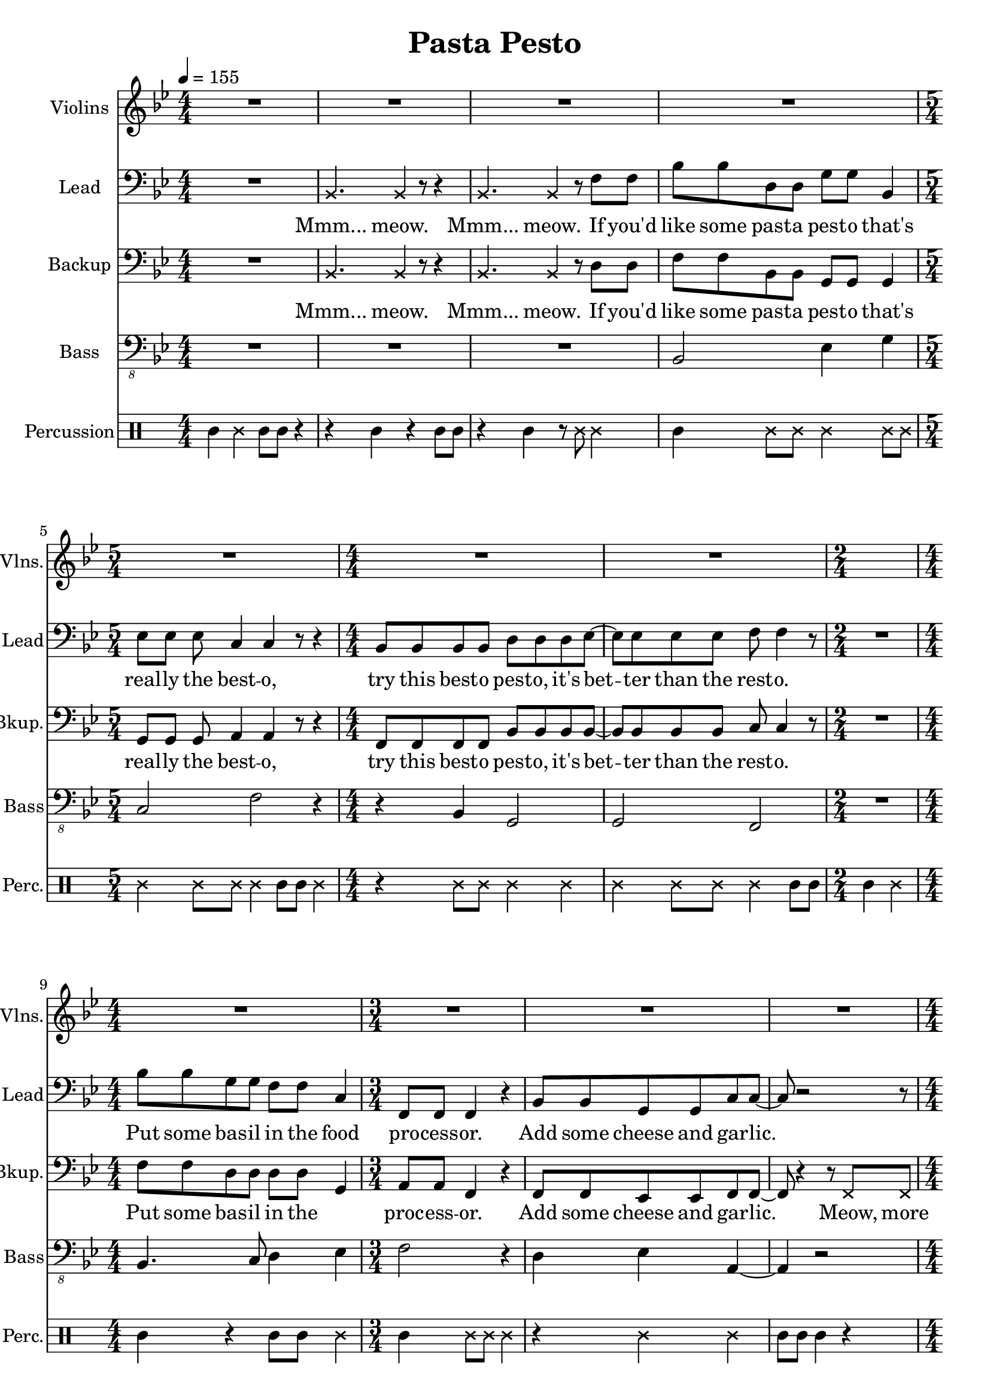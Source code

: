 
\version "2.18.2"
% automatically converted by musicxml2ly from /tmp/pasta_pesto.xml

\header {
    encodingsoftware = "MuseScore 2.0.3"
    encodingdate = "2017-08-06"
    title = "Pasta Pesto"
    }

\layout {
    \context { \Score
        skipBars = ##t
        }
    }
PartPOneVoiceOne =  \relative f' {
    \clef "treble" \key bes \major \numericTimeSignature\time 4/4 | % 1
    \tempo 4=155 R1*4 | % 5
    \time 5/4  R4*5 | % 6
    \numericTimeSignature\time 4/4  R1*2 | % 8
    \time 2/4  s2 | % 9
    \numericTimeSignature\time 4/4  R1 | \barNumberCheck #10
    \time 3/4  R2.*3 | % 13
    \numericTimeSignature\time 4/4  r2 r4 f4 | % 14
    bes,1 | % 15
    c2. r4 | % 16
    r2 r4 c4 | % 17
    d2 bes2 | % 18
    bes4. a8 ~ a4. r8 | % 19
    \time 2/4  R2 | \barNumberCheck #20
    \numericTimeSignature\time 4/4  R1*4 | % 24
    r2 bes4 c4 | % 25
    c4 c8 d8 ~ d4 r4 \bar "|."
    }

PartPTwoVoiceOne =  \relative bes, {
    \clef "bass" \key bes \major \numericTimeSignature\time 4/4 R1 | % 2
    \once \override NoteHead #'style = #'cross bes4. \once \override
    NoteHead #'style = #'cross bes4 r8 r4 | % 3
    \once \override NoteHead #'style = #'cross bes4. \once \override
    NoteHead #'style = #'cross bes4 r8 f'8 f8 | % 4
    bes8 bes8 d,8 d8 g8 g8 bes,4 | % 5
    \time 5/4  es8 es8 es8 c4 c4 r8 r4 | % 6
    \numericTimeSignature\time 4/4  bes8 bes8 bes8 bes8 d8 d8 d8 es8 ~ | % 7
    es8 es8 es8 es8 f8 f4 r8 | % 8
    \time 2/4  R2 | % 9
    \numericTimeSignature\time 4/4  bes8 bes8 g8 g8 f8 f8 c4 |
    \barNumberCheck #10
    \time 3/4  f,8 f8 f4 r4 | % 11
    bes8 bes8 g8 g8 c8 c8 ~ | % 12
    c8 r2 r8 | % 13
    \numericTimeSignature\time 4/4  r4 f,8 f8 f4 r4 | % 14
    bes'8 bes8 d,8 d8 g8 g8 r4 | % 15
    r4 es8 es8 c8 c4 r8 | % 16
    R1 | % 17
    bes8 bes8 bes8 bes8 d8 d8 d4 | % 18
    es8 es4 f8 ~ f4. r8 | % 19
    \time 2/4  r4 f,8 f8 | \barNumberCheck #20
    \numericTimeSignature\time 4/4  f4 r4. f8 f8 f8 | % 21
    f4 r4 r4 f8 f8 | % 22
    f8 f8 r4 r4 f8 f8 | % 23
    f4 r4 r4 f'8 f8 | % 24
    bes8 bes8 g8 g8 f8 f8 c8 c8 | % 25
    f,8 f8 f8 bes8 ~ bes2 \bar "|."
    }

PartPTwoVoiceOneLyricsOne =  \lyricmode { "Mmm..." "meow." "Mmm..."
    "meow." If "you'd" like some past -- a pest -- o "that's" real -- ly
    the best -- "o," try this best -- o pest -- "o," "it's" bet -- ter
    than the rest -- "o." Put some bas -- il in the food pro -- cess --
    "or." Add some cheese and gar -- "lic." Ok -- "ay," "more." "Then,"
    you add the pine "nuts." Ok -- "ay," al -- "monds." Salt and ol --
    ive oi -- l and pep -- "per," "too." "Then," you "mix..." and squish
    it "down..." add some wat -- "er..." mix some "more." Then you know
    "it's" best -- o pest -- o "'cause" I made it for "you!" }
PartPThreeVoiceOne =  \relative bes, {
    \clef "bass" \key bes \major \numericTimeSignature\time 4/4 R1 | % 2
    \once \override NoteHead #'style = #'cross bes4. \once \override
    NoteHead #'style = #'cross bes4 r8 r4 | % 3
    \once \override NoteHead #'style = #'cross bes4. \once \override
    NoteHead #'style = #'cross bes4 r8 d8 d8 | % 4
    f8 f8 bes,8 bes8 g8 g8 g4 | % 5
    \time 5/4  g8 g8 g8 a4 a4 r8 r4 | % 6
    \numericTimeSignature\time 4/4  f8 f8 f8 f8 bes8 bes8 bes8 bes8 ~ | % 7
    bes8 bes8 bes8 bes8 c8 c4 r8 | % 8
    \time 2/4  R2 | % 9
    \numericTimeSignature\time 4/4  f8 f8 d8 d8 d8 d8 g,4 |
    \barNumberCheck #10
    \time 3/4  a8 a8 f4 r4 | % 11
    f8 f8 es8 es8 f8 f8 ~ | % 12
    f8 r4 r8 \once \override NoteHead #'style = #'cross f8 \once
    \override NoteHead #'style = #'cross f8 | % 13
    \numericTimeSignature\time 4/4  \once \override NoteHead #'style =
    #'cross f8 \once \override NoteHead #'style = #'cross f8 r2 r4 | % 14
    f'8 f8 bes,8 bes8 g8 g8 bes8 bes8 | % 15
    es8 es8 g,8 g8 a8 a4 r8 | % 16
    R1 | % 17
    f8 f8 f8 f8 bes8 bes8 bes4 | % 18
    bes8 bes4 c8 ~ c4. r8 | % 19
    \time 2/4  r4 f,8 f8 | \barNumberCheck #20
    \numericTimeSignature\time 4/4  f4 r4. f8 f8 f8 | % 21
    f4 r4 r4 f8 f8 | % 22
    f8 f8 r4 r4 f8 f8 | % 23
    f4 r4 r4 d'8 d8 | % 24
    f8 f8 d8 d8 d8 d8 g,8 g8 | % 25
    a8 a8 f8 f8 ~ f2 \bar "|."
    }

PartPThreeVoiceOneLyricsOne =  \lyricmode { "Mmm..." "meow." "Mmm..."
    "meow." If "you'd" like some past -- a pest -- o "that's" real -- ly
    the best -- "o," try this best -- o pest -- "o," "it's" bet -- ter
    than the rest -- "o." Put some bas -- il in the \skip4 proc -- ess
    -- "or." Add some cheese and gar -- "lic." "Meow," more gar --
    "lic." "Then," you add the pine "nuts." Those are al -- "monds." Ok
    -- "ay." añ -- "monds." Salt and ol -- ive oi -- l and pep -- "per,"
    "too." "Then," you "mix..." and squish it "down..." add some wat --
    "er..." mix some "more." Then you know "it's" best -- o pest -- o
    "'cause" I made it for "you!" }
PartPFourVoiceOne =  \relative bes,, {
    \transposition c \clef "bass_8" \key bes \major
    \numericTimeSignature\time 4/4 R1*3 | % 4
    bes2 es4 g4 | % 5
    \time 5/4  c,2 f2 r4 | % 6
    \numericTimeSignature\time 4/4  r4 bes,4 g2 | % 7
    g2 f2 | % 8
    \time 2/4  R2 | % 9
    \numericTimeSignature\time 4/4  bes4. c8 d4 es4 | \barNumberCheck
    #10
    \time 3/4  f2 r4 | % 11
    d4 es4 a,4 ~ | % 12
    a4 r2 | % 13
    \numericTimeSignature\time 4/4  R1 | % 14
    bes2 es4 g4 | % 15
    c,2 f2 | % 16
    R1 | % 17
    r4 bes,4 g2 | % 18
    g2 f2 | % 19
    \time 2/4  R2 | \barNumberCheck #20
    \numericTimeSignature\time 4/4  R1*4 | % 24
    bes2. es4 | % 25
    f4 f,8 bes8 ~ bes2 \bar "|."
    }

PartPFiveVoiceOne =  \relative a' {
    \clef "percussion" \key bes \major \numericTimeSignature\time 4/4 a4
    \once \override NoteHead #'style = #'cross e'4 a,8 a8 r4 | % 2
    r4 a4 r4 a8 a8 | % 3
    r4 a4 r8 \once \override NoteHead #'style = #'cross e'8 \once
    \override NoteHead #'style = #'cross e4 | % 4
    a,4 \once \override NoteHead #'style = #'cross e'8 \once \override
    NoteHead #'style = #'cross e8 \once \override NoteHead #'style =
    #'cross e4 \once \override NoteHead #'style = #'cross e8 \once
    \override NoteHead #'style = #'cross e8 | % 5
    \time 5/4  \once \override NoteHead #'style = #'cross e4 \once
    \override NoteHead #'style = #'cross e8 \once \override NoteHead
    #'style = #'cross e8 \once \override NoteHead #'style = #'cross e4
    a,8 a8 \once \override NoteHead #'style = #'cross e'4 | % 6
    \numericTimeSignature\time 4/4  r4 \once \override NoteHead #'style
    = #'cross e8 \once \override NoteHead #'style = #'cross e8 \once
    \override NoteHead #'style = #'cross e4 \once \override NoteHead
    #'style = #'cross e4 | % 7
    \once \override NoteHead #'style = #'cross e4 \once \override
    NoteHead #'style = #'cross e8 \once \override NoteHead #'style =
    #'cross e8 \once \override NoteHead #'style = #'cross e4 a,8 a8 | % 8
    \time 2/4  a4 \once \override NoteHead #'style = #'cross e'4 | % 9
    \numericTimeSignature\time 4/4  a,4 r4 a8 a8 \once \override
    NoteHead #'style = #'cross e'4 | \barNumberCheck #10
    \time 3/4  a,4 \once \override NoteHead #'style = #'cross e'8 \once
    \override NoteHead #'style = #'cross e8 \once \override NoteHead
    #'style = #'cross e4 | % 11
    r4 \once \override NoteHead #'style = #'cross e4 \once \override
    NoteHead #'style = #'cross e4 | % 12
    a,8 a8 a4 r4 | % 13
    \numericTimeSignature\time 4/4  r2 r4 \once \override NoteHead
    #'style = #'cross e'4 | % 14
    a,4 \once \override NoteHead #'style = #'cross e'8 \once \override
    NoteHead #'style = #'cross e8 \once \override NoteHead #'style =
    #'cross e4 \once \override NoteHead #'style = #'cross e8 \once
    \override NoteHead #'style = #'cross e8 | % 15
    \once \override NoteHead #'style = #'cross e4 \once \override
    NoteHead #'style = #'cross e8 \once \override NoteHead #'style =
    #'cross e8 \once \override NoteHead #'style = #'cross e4 a,8 a8 | % 16
    \once \override NoteHead #'style = #'cross e'8 \once \override
    NoteHead #'style = #'cross e8 a,4 a4 r4 | % 17
    a4 \once \override NoteHead #'style = #'cross e'8 \once \override
    NoteHead #'style = #'cross e8 \once \override NoteHead #'style =
    #'cross e4 \once \override NoteHead #'style = #'cross e4 | % 18
    \once \override NoteHead #'style = #'cross e4 \once \override
    NoteHead #'style = #'cross e8 \once \override NoteHead #'style =
    #'cross e8 \once \override NoteHead #'style = #'cross e4 \once
    \override TupletBracket #'stencil = ##f
    \times 2/3  {
        a,8 a8 a8 }
    | % 19
    \time 2/4  a4 r4 | \barNumberCheck #20
    \numericTimeSignature\time 4/4  r4 a4 a4 r4 | % 21
    r8 a8 \once \override TupletBracket #'stencil = ##f
    \times 2/3  {
        a8 a8 a8 }
    a4 r4 | % 22
    r4 a8 a8 a4 r4 | % 23
    r8 a4 a8 a4 r4 | % 24
    a4 \once \override NoteHead #'style = #'cross e'8 \once \override
    NoteHead #'style = #'cross e8 \once \override NoteHead #'style =
    #'cross e4 \once \override NoteHead #'style = #'cross e4 | % 25
    a,4 \once \override NoteHead #'style = #'cross e'8 \once \override
    NoteHead #'style = #'cross e4. r4 \bar "|."
    }


% The score definition
\score {
    <<
        \new Staff <<
            \set Staff.instrumentName = "Violins"
            \set Staff.shortInstrumentName = "Vlns."
            \context Staff << 
                \context Voice = "PartPOneVoiceOne" { \PartPOneVoiceOne }
                >>
            >>
        \new Staff <<
            \set Staff.instrumentName = "Lead"
            \set Staff.shortInstrumentName = "Lead"
            \context Staff << 
                \context Voice = "PartPTwoVoiceOne" { \PartPTwoVoiceOne }
                \new Lyrics \lyricsto "PartPTwoVoiceOne" \PartPTwoVoiceOneLyricsOne
                >>
            >>
        \new Staff <<
            \set Staff.instrumentName = "Backup"
            \set Staff.shortInstrumentName = "Bkup."
            \context Staff << 
                \context Voice = "PartPThreeVoiceOne" { \PartPThreeVoiceOne }
                \new Lyrics \lyricsto "PartPThreeVoiceOne" \PartPThreeVoiceOneLyricsOne
                >>
            >>
        \new Staff <<
            \set Staff.instrumentName = "Bass"
            \set Staff.shortInstrumentName = "Bass"
            \context Staff << 
                \context Voice = "PartPFourVoiceOne" { \PartPFourVoiceOne }
                >>
            >>
        \new DrumStaff <<
            \set DrumStaff.instrumentName = "Percussion"
            \set DrumStaff.shortInstrumentName = "Perc."
            \context DrumStaff << 
                \context DrumVoice = "PartPFiveVoiceOne" { \PartPFiveVoiceOne }
                >>
            >>
        
        >>
    \layout {}
    % To create MIDI output, uncomment the following line:
    %  \midi {}
    }

